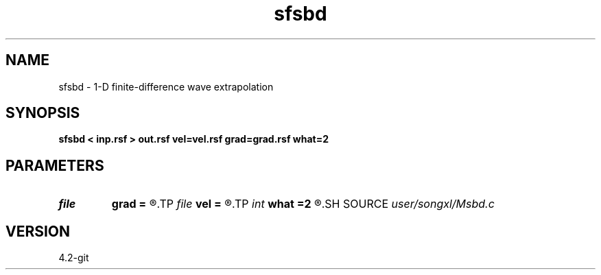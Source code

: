 .TH sfsbd 1  "APRIL 2023" Madagascar "Madagascar Manuals"
.SH NAME
sfsbd \- 1-D finite-difference wave extrapolation 
.SH SYNOPSIS
.B sfsbd < inp.rsf > out.rsf vel=vel.rsf grad=grad.rsf what=2
.SH PARAMETERS
.PD 0
.TP
.I file   
.B grad
.B =
.R  	auxiliary input file name
.TP
.I file   
.B vel
.B =
.R  	auxiliary input file name
.TP
.I int    
.B what
.B =2
.R  	2nd or 4th order for FD
.SH SOURCE
.I user/songxl/Msbd.c
.SH VERSION
4.2-git
